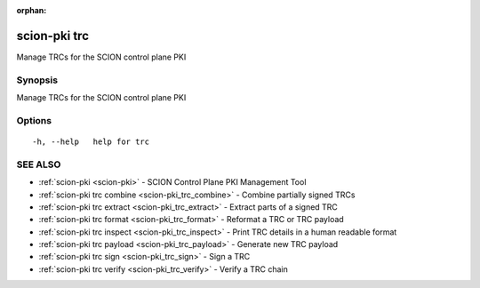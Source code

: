 :orphan:

.. _scion-pki_trc:

scion-pki trc
-------------

Manage TRCs for the SCION control plane PKI

Synopsis
~~~~~~~~


Manage TRCs for the SCION control plane PKI

Options
~~~~~~~

::

  -h, --help   help for trc

SEE ALSO
~~~~~~~~

* :ref:`scion-pki <scion-pki>` 	 - SCION Control Plane PKI Management Tool
* :ref:`scion-pki trc combine <scion-pki_trc_combine>` 	 - Combine partially signed TRCs
* :ref:`scion-pki trc extract <scion-pki_trc_extract>` 	 - Extract parts of a signed TRC
* :ref:`scion-pki trc format <scion-pki_trc_format>` 	 - Reformat a TRC or TRC payload
* :ref:`scion-pki trc inspect <scion-pki_trc_inspect>` 	 - Print TRC details in a human readable format
* :ref:`scion-pki trc payload <scion-pki_trc_payload>` 	 - Generate new TRC payload
* :ref:`scion-pki trc sign <scion-pki_trc_sign>` 	 - Sign a TRC
* :ref:`scion-pki trc verify <scion-pki_trc_verify>` 	 - Verify a TRC chain

